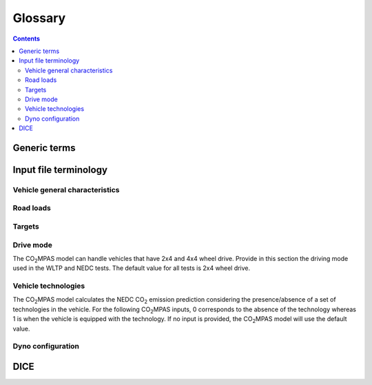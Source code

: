 ########
Glossary
########

.. contents::
   :depth: 4

.. default-role:: term

.. Tip to the authors: Use this web-app to previes this page: https://sphinxed.wltp.io/


Generic terms
=============
.. glossary::

    regulation
    EU legislation
        All EU regulations related to the tool:

        - `(EU) 2017/1151 <https://eur-lex.europa.eu/eli/reg/2017/1151/oj>`_:
          Commission Regulation (EU) 2017/1151 of 1 June 2017
          supplementing Regulation (EC) No 715/2007 of the European Parliament
          and of the Council on type-approval of motor vehicles with respect to
          emissions from light passenger and commercial vehicles (Euro 5 and Euro 6)
          and on access to vehicle repair and maintenance information,
          amending Directive 2007/46/EC of the European Parliament and of the Council,
          Commission Regulation (EC) No 692/2008 and Commission Regulation (EU) No 1230/2012
          and repealing Commission Regulation (EC) No 692/2008 (Text with EEA relevance)

        - `(EU) 2017/1152 <https://eur-lex.europa.eu/eli/reg_impl/2017/1152/oj>`_:
          Commission Implementing Regulation (EU) 2017/1152 of 2 June 2017
          setting out a methodology for determining the correlation parameters
          necessary for reflecting the change in the regulatory test procedure
          with regard to light commercial vehicles and amending Implementing Regulation
          (EU) No 293/2012 (Text with EEA relevance)

        - `(EU) 2017/1153 <https://eur-lex.europa.eu/eli/reg_impl/2017/1153/oj>`_:
          Commission Implementing Regulation (EU) 2017/1153 of 2 June 2017
          setting out a methodology for determining the correlation parameters
          necessary for reflecting the change in the regulatory test procedure
          and amending Regulation (EU) No 1014/2010 (Text with EEA relevance)

    NEDC
        New European Driving Cycle

    WLTP
    type approval
        Worldwide harmonized Light vehicles Test Procedures

    |co2mpas|
        May refer to the application, the correlation procedure, or
        to the `WLTP` --> `NEDC` simulator.

    repeatability
        The capability of |co2mpas| to duplicate the exact simulation results when running repeatedly
        **on the same** computer.
        This is guaranteed by using non-stochastic algorithms (or using always the same random-seed).

    reproducibility
    replicability
        The capability of |co2mpas| to duplicate the exact same simulation results on **a different computer**.
        This is guaranteed when using the All-in-One environment.

    e-file
    electronic-file
        Any piece of information stored in electronic form that constitutes
        the input or the output of some software application or IT procedure.

    hash
    Hash-ID
        A very big number usually expressed in hexadecimal form (e.g. `SHA1`)
        that can be generated cryptographically from any kind of `e-file` based
        exclusively on its contents; even if a single bit of the file changes,
        its hash-id is guaranteed to be totally different.

    Git
        An open-source version control system use for software development that
        organizes files in versioned folders, stored based on their `hash`.
        It is distributed, in the sense that any Git installation can communicate and exchange
        files and versioned folders with any other installation.

    SHA1
        A fast and hashing algorithm with 160bit numbers (20 bytes, 40 hex digits),
        used, among others, by `Git`.

        Example::

               SHA1("CO2MPAS") = c5badbe95ad77c0ca66abed422c964aa080d8c07

    JSON
        JavaScript Object Notation:  a lightweight human-readable data-interchange
        data format, easy for machines to parse and generate.
        https://en.wikipedia.org/wiki/JSON

    YAML
        Ain't Markup Language: A human-friendly data serialization language,
        commonly used for configuration files and data exchnage.
        https://en.wikipedia.org/wiki/YAML

    IO
        Input/Output; when referring to a software application, we mean the internal interfaces
        that read and write files and streams of data from devices, databases or other external resources.

    OEM
        Original Equipment Manufacturers, eg. a Vehicle manufacturer

    TAA
        Type Approval Authority: the national supervision body for a `type approval`
        procedure

    TS
        Technical service: the entity running the `WLTP` on behalf of the `OEM`,
        which reports to some `TAA`.  in some cases, the `TAA` might be also the *TS*.

    designated user
        Any organizational entity or person (usually a `TS`) running type-approval
        on behalf of some `OEM` and reporting to some `TAA`.

    Capped cycles
        For vehicles that cannot follow the standard NEDC/WLTP cycles (for example, because they have not enough power to attain the acceleration and maximum speed values required in the operating cycle) it is still possible to use the |co2mpas| tool to predict the NEDC |co2| emission. For these capped cycles, the vehicle has to be operated with the accelerator control fully depressed until they once again reach the required operating curve. Thus, the operated cycle may last more than the standard duration seconds and the subphases may vary in duration. Therefore there is a need to indicate the exact duration of each subphase. This can be done by filling in, the corresponding bag_phases vector in the input file which define the phases integration time [1,1,1,...,2,2,2,...,3,3,3,...,4,4,4]. Providing this input for WLTP cycles together with the other standard vectorial inputs such as speed,engine speed, etc. allows |co2mpas| to process a "modified" WLTP and get calibrated properly. The NEDC that is predicted corresponds to the respective NEDC velocity profile and gearshifting that applies to the capped cycle, which is provided in the appropriate tab. Note that, providing NEDC velocity and gear shifting profile is not allowed for normal vehicles.

    Rotational mass
        The rotational mass is defined in the WLTP GTR (ECE/TRANS/WP.29/GRPE/2016/3) as the equivalent effective mass of all
        the  wheels and vehicle components rotating with the wheels on the road while the gearbox is placed in neutral, in kg. It shall
        be measured or calculated using an appropriate technique agreed upon by the responsible authority. Alternatively, it may be
        estimated to be 3 per cent of the sum of the mass in running order and 25 kg.


Input file terminology
=========================
Vehicle general characteristics
-------------------------------
.. glossary::
    ``input_version``
        It corresponds to the version of the template file used for |co2mpas| -
        not to the |co2mpas| version of the code.
        Different versions of the file have been used throughout the development of the tool.
        Input files from version >= 2.2.5 can be used for type approving.

    ``IF_ID``
    ``vehicle_family_id``
        It corresponds to an individual code for each vehicle that is simulated with the |co2mpas| model.
        This ID does not affect the NEDC prediction.
        The ID is allocated in the `output report` and in the `dice report`.
        This is the structure of the ID::

            IP-<max-15-chars>-<WMI>-<x>

        Where:

        - ``'IP'`` stands for "Interpolation family" as defined in paragraph 5.6
          of the `regulation`.

        - ``<max-15-chars>`` is a string with a maximum of fifteen characters,
          restricted to using the characters 0-9, A-Z and the underscore character '_'.

        - ``<WMI>`` (world manufacturer identifier) is a code that identifies
          the manufacturer in a unique manner and is defined in ISO 3780:2009.

        - ``<x>``: shall be set to '1' or '0' in accordance with the following
          provisions:

          a. With the agreement of the approval authority and the owner of the WMI,
             the number shall be set to '1' where a vehicle family is defined
             for the purpose of covering vehicles of:

             1. a single manufacturer with one single WMI code;
             2. a manufacturer with several WMI codes, but only in cases when
                one WMI code is to be used;
             3. more than one manufacturer, but only in cases when one WMI code
                is to be used.

             In the cases (1), (2) and (3), the family identifier code shall consist
             of one unique string of n-characters and one unique WMI code followed by '1';

          b. With the agreement of the approval authority, the number shall be set
             to '0' in the case that a vehicle family is defined based on the same criteria
             as the corresponding vehicle family defined in accordance with point (a),
             but the manufacturer chooses to use a different WMI.
             In this case the family identifier code shall consist of the same string
             of n-characters as the one determined for the vehicle family defined
             in accordance with point (a) and a unique WMI code which shall be different
             from any of the WMI codes used under case (a), followed by '0'.

        .. Attention::
            The format has changed in the legislation since May 2018 and in co2mpas
            after version (and including) ``v1.8.x``.
            The old format of the ID was::

                <FT>-<TA>-<WMI>-<yyyy>-<nnnn>

            Where:

            - ``<FT>`` is the identifier of the family type according to this:

              - ``'IP'``: Interpolation family as defined in paragraph 5.6.
              - ``'RL'``: Road load family as defined in paragraph 5.7.
              - ``'RM'``: Road load matrix family as defined in paragraph 5.8.
              - ``'PR'``: Periodically regenerating systems (Ki) family as defined in paragraph 5.9.

            - ``<TA>`` is the distinguishing number of the EC Member State authority responsible for the family approval
              as defined in `section 1 of point 1 of Annex VII of Directive (EC) 2007/46
              <http://eur-lex.europa.eu/legal-content/EN/TXT/PDF/?uri=CELEX:32007L0046&from=EN>`_:

              - 1 for Germany;
              - 2 for France;
              - 3 for Italy;
              - 4 for the Netherlands;
              - 5 for Sweden;
              - 6 for Belgium;
              - 7 for Hungary;
              - 8 for the Czech Republic;
              - 9 for Spain;
              - 11 for the United Kingdom;
              - 12 for Austria;
              - 13 for Luxembourg;
              - 17 for Finland;
              - 18 for Denmark;
              - 19 for Romania;
              - 20 for Poland;
              - 21 for Portugal;
              - 23 for Greece;
              - 24 for Ireland;
              - 26 for Slovenia;
              - 27 for Slovakia;
              - 29 for Estonia;
              - 32 for Latvia;
              - 34 for Bulgaria;
              - 36 for Lithuania;
              - 49 for Cyprus;
              - 50 for Malta.

            - ``<WMI>`` (world manufacturer identifier) is a code that identifies the manufacturer
              in a unique manner and is defined in ISO 3780:2009.
              For a single manufacturers several WMI codes may be used.
            - ``<yyyy>`` is the year when the test for the family were concluded.
            - ``<nnnn>`` is a four digit sequence number.


    ``fuel_type``
        Used to indicate the type of fuel used by the vehicle during the test.
        The user must select one among the following options:

        - diesel,
        - gasoline,
        - LPG,
        - NG or biomethane,
        - ethanol(E85) or
        - biodiesel.

    ``engine fuel lower heating value``
        Lower heating value of the fuel used in the test, expressed in [kJ/kg] of fuel.

    ``fuel_carbon_content_percentage``
        The amount of carbon present in the fuel by weight, expressed in [%].

    positive ignition
    compression ignition
    ``ignition_type``
        Indicate wether the engine of the vehicle is a *spark ignition* (= *positive ignition*) or
        a *compression ignition* one.

    ``engine_capacity``
        The total volume of all the cylinders of the engine, expressed in cubic centimeters [cc].

    ``engine_stroke``
        A stroke refers to the full travel of the piston along the cylinder, in either direction.
        Indicate the stroke of the engine, expressed in [mm].

    ``idle_engine_speed_median``
        Indicate the engine speed in warm conditions during idling, expressed in revolutions per minute [rpm].

    ``engine_idle_fuel_consumption``
        Provide the fuel consumption of the vehicle in warm conditions during idling. The idling fuel consumption
        of the vehicle, expressed in grams of fuel per second [gFuel/sec] should be measured when:

        - velocity of the vehicle is 0
        - the start-stop system is disengaged
        - the battery state of charge is at balance conditions.

        For |co2mpas| purposes, the engine idle fuel consumption can be measured as follows: just after a WLTP physical test,
        when the engine is still warm, leave the car to idle for 3 minutes so that it stabilizes. Then make a constant
        measurement of fuel consumption for 2 minutes. Disregard the first minute, then calculate idle fuel consumption as the
        average fuel consumption of the vehicle during the subsequent 1 minute.

    ``engine_n_cylinders``
        Specify the maximum number of engine cylinder. The default is 4.

    ``final_drive_ratio``
        Provide the ratio to be multiplied with all `gear_box_ratios`. If the car has more than 1 final drive ratio (eg,
        vehicles with dual/variable clutch), leave blank the final_drive_ratio cell in the Inputs tab and provide the
        appropriate final drive ratio for each gear in the gear_box_ratios tab.

    ``tyre_code``
        Tyre code of the tyres used in the WLTP test (e.g., P195/55R16 85H\).
        |co2mpas| does not require the full tyre code to work.
        But at least provide the following information:

        - nominal width of the tyre, in [mm];
        - ratio of height to width [%]; and
        - the load index (e.g., 195/55R16\).

        In case that the front and rear wheels are equipped with tyres of different radius (tyres of different width do not
        affect |co2mpas|), then the size of the tyres fitted in the powered axle should be declared as input to |co2mpas|.
        For vehicles with different front and rear wheels tyres tested in 4x4 mode, then the size of the tyres from the wheels
        where the OBD/CAN vehicle speed signal is measured should be declared as input to |co2mpas|.

    ``gear_box_type``
        Indicate the kind of gear box among automatic transmission, manual transmission, or
        continuously variable transmission (CVT).

    ``start_stop_activation_time``
        Indicate the time elapsed from the begining of the NEDC test to the first time the Start-Stop system is enabled,
        expressed in seconds [s].

    ``alternator_nomimal_voltage``
        Alternator nomimal voltage [V].

    ``alternator_nomimal_power``
        Alternator maximum power [kW].

    ``battery_capacity``
        Battery capacity [Ah].

    ``calibration.initial_temperature.WLTP-H``
        Initial temperature of the test cell during the WLTP-H test. It is used to calibrate the thermal model.
        The default value is 23 °C.

    ``calibration.initial_temperature.WLTP-L``
        Initial temperature of the test cell during the WLTP-L test. It is used to calibrate the thermal model.
        The default value is 23 °C.

    ``alternator_efficiency``
        Average alternator efficiency as declared by the manufacturer; if the value is not provided,
        the default value is = 0.67.

    ``gear_box_ratios``
        Insert in the ``gear_box_ratios`` tab of the input file the gear box ratios as an array
        ``[ratio gear 1, ratio gear 2, ...]``

    ``full_load_speeds``
        Insert in the ``T1_map`` tab of the input file the engine full load speeds. Input the engine speed [rpm] array used by
        the OEM to calculate the gearshifting in WLTP. The engine maximum speed, and the engine speed at maximum power are
        read from this array.

    ``full_load_powers``
        Insert in the ``T1_map`` tab of the input file the engine full load powers. Input the engine power [kW] array used by
        the OEM to calculate the gearshifting in WLTP. The engine maximum power is read from this array.


Road loads
----------
.. glossary::
    ``vehicle_mass.WLTP-H``
        Simulated inertia applied during the WLTP-H test on the dyno [kg].
        It should reflect correction for rotational mass |mr| as foreseen by WLTP regulation
        for 1-axle chassis dyno testing. (Regulation 2017/1151; Sub-Annex 4; paragraph 2.5.3)

    ``f0.WLTP-H``
        Set the F0 road load coefficient for WLTP-H. This scalar corresponds to the rolling resistance force [N], when the angle slope is 0.

    ``f1.WLTP-H``
        Set the F1 road load coefficient for WLTP-H. Defined by Dyno procedure :math:`[\frac{N}{kmh}]`.

    ``f2.WLTP-H``
        Set the F2 road load coefficient for WLTP-H. As used in the Dyno and defined by the respective guideline
        :math:`[\frac{N}{{kmh}^2}]`.

    ``vehicle_mass.WLTP-L``
        Simulated inertia applied during the WLTP-L test on the dyno [kg].
        It should reflect correction for rotational mass |mr| as foreseen by WLTP regulation
        for 1-axle chassis dyno testing. (Regulation 2017/1151; Sub-Annex 4; paragraph 2.5.3)

    ``f0.WLTP-L``
        Set the F0 road load coefficient for WLTP-L. This scalar corresponds to the rolling resistance force [N], when the angle slope is 0.

    ``f1.WLTP-L``
        Set the F1 road load coefficient for WLTP-L. Defined by Dyno procedure :math:`[\frac{N}{kmh}]`.

    ``f2.WLTP-L``
        Set the F2 road load coefficient for WLTP-L. As used in the Dyno and defined by the respective guideline
        :math:`[\frac{N}{{kmh}^2}]`.

    ``vehicle_mass.NEDC-H``
        Inertia class of NEDC-H - Do not correct for rotating parts [kg].

    ``f0.NEDC-H``
        Set the F0 road load coefficient for NEDC-H. This scalar corresponds to the rolling resistance force [N],
        when the angle slope is 0.

    ``f1.NEDC-H``
        Set the F1 road load coefficient for NEDC-H. Defined by Dyno procedure :math:`[\frac{N}{kmh}]`.

    ``f2.NEDC-H``
        Set the F2 road load coefficient for NEDC-H. As used in the Dyno and defined by the respective guideline
        :math:`[\frac{N}{{kmh}^2}]`.

    ``vehicle_mass.NEDC-L``
        Inertia class of NEDC-H - Do not correct for rotating parts. [kg]

    ``f0.NEDC-L``
        Set the F0 road load coefficient for NEDC-L. This scalar corresponds to the rolling resistance force [N],
        when the angle slope is 0.

    ``f1.NEDC-L``
        Set the F1 road load coefficient for NEDC-L. Defined by Dyno procedure :math:`[\frac{N}{kmh}]`.

    ``f2.NEDC-L``
        Set the F2 road load coefficient for NEDC-L. As used in the Dyno and defined by the respective guideline
        :math:`[\frac{N}{{kmh}^2}]`.



Targets
-------
.. glossary::
    ``co2_emissions_low.WLTP-H``
        Phase low, |CO2| emissions bag values [g|CO2|/km], not corrected for RCB, not rounded WLTP-H test measurements.

    ``co2_emissions_medium.WLTP-H``
        Phase medium, |CO2| emissions bag values [g|CO2|/km], not corrected for RCB, not rounded WLTP-H test measurements.

    ``co2_emissions_high.WLTP-H``
        Phase high, |CO2| emissions bag values [g|CO2|/km], not corrected for RCB, not rounded WLTP-H test measurements.

    ``co2_emissions_extra_high.WLTP-H``
        Phase extra high, |CO2| emissions bag values [g|CO2|/km], not corrected for RCB,
        not rounded WLTP-H test measurements.

    ``co2_emissions_low.WLTP-L``
        Phase low, |CO2| emissions bag values [g|CO2|/km], not corrected for RCB, not rounded WLTP-L test measurements.

    ``co2_emissions_medium.WLTP-L``
        Phase medium, |CO2| emissions bag values [g|CO2|/km], not corrected for RCB, not rounded WLTP-L test measurements.

    ``co2_emissions_high.WLTP-L``
        Phase high, |CO2| emissions bag values [g|CO2|/km], not corrected for RCB, not rounded WLTP-L test measurements.

    ``co2_emissions_extra_high.WLTP-L``
        Phase extra high, |CO2| emissions bag values [g|CO2|/km], not corrected for RCB, not rounded WLTP-L test measurements.

    ``target declared_co2_emission_value.NEDC-H``
        Declared value for NEDC vehicle H [g|CO2|/km]. Value should be Ki factor corrected.

    ``target declared_co2_emission_value.NEDC-L``
        Declared value for NEDC vehicle L [g|CO2|/km]. Value should be Ki factor corrected.

    ``ta_certificate_number``
        Type approving body certificate number. This number is printed in the output file of |co2mpas|

Drive mode
----------
The |co2mpas| model can handle vehicles that have 2x4 and 4x4 wheel drive.
Provide in this section the driving mode used in the WLTP and NEDC tests.
The default value for all tests is 2x4 wheel drive.

.. glossary::
    ``n_wheel_drive.WLTP-H``
        Specify whether WLTP-H test is conducted on 2-wheel driving or 4-wheel driving. The default is 2-wheel drive.

    ``n_wheel_drive.WLTP-L``
        Specify whether the WLTP-L test is conducted on 2-wheel driving or 4-wheel driving. The default is 2-wheel drive.

    ``n_wheel_drive.NEDC-H``
        Specify whether the NEDC-H test is conducted on 2-wheel driving or 4-wheel driving. The default is 2-wheel drive.

    ``n_wheel_drive.NEDC-L``
        Specify whether NEDC-L test is conducted on 2-wheel driving or 4-wheel driving. The default is 2-wheel drive.


Vehicle technologies
--------------------
The |co2mpas| model calculates the NEDC |CO2| emission prediction considering the presence/absence
of a set of technologies in the vehicle.
For the following |co2mpas| inputs, 0 corresponds to the absence of the technology
whereas 1 is when the vehicle is equipped with the technology.
If no input is provided, the |co2mpas| model will use the default value.

.. glossary::

    turbo
    ``engine_is_turbo``
        If the air intake of the engine is equipped with any kind of forced induction system
        set like a turbocharger or supercharger, then set it to 1; otherwise set it to 0.
        The default value is 1.

    S-S
    ``has_start_stop``
        The start-stop system shuts down the engine of the vehicle during idling to reduce fuel consumption and
        it restarts it again when the footbrake/clutch is pressed.
        If the vehicle has a *S-S* system, set it to 1, otherwise, set it to 0.
        The default is 1.

    ``has_energy_recuperation``
        Set it to 1 if the vehicle is equipped with any kind of brake energy recuperation technology or
        regenerative breaking. Otherwise, set it to 0.
        The default is 1.

    torque converter
    ``has_torque_converter``
        Set it to 1 if the vehicle is equipped with this technology otherwise,
        set it to 0.
        For manual transmission vehicles the default is 0.
        For automatic tranmission vehicles, the default is 1.
        For vehicles with continuously variable transmission, the default is 0.

    ``fuel_saving_at_strategy``
    eco mode
        Setting it to 1 allows |co2mpas| to use a higher gear at constant speed driving
        than when in transient conditions, resulting in a reduction of fuel consumption.
        This technology was refered as ``eco_mode`` in previous releases of |co2mpas|.
        The default is 1.

    ``has_periodically_regenerating_systems``
        If the vehicle is equipped with periodically regenerating systems
        (anti-pollution devices such as catalytic converter or particulate trap)
        that require a periodical regeneration process in less than 4000 km of normal vehicle operation,
        set it to 1; otherwise, set it to 0.
        The default is 0.

    ``ki_factor``
    ``ki_multiplicative``
    ``ki_additive``
        For vehicles without `has_periodically_regenerating_systems`
        ``ki_multiplicative`` and ``ki_additive`` are set to 1 and 0.
        Otherwise, if not provided ``ki_multiplicative`` or ``ki_additive``,
        ``ki_multiplicative`` and ``ki_additive`` are set to 1.05 and 0. The
        ``ki_multiplicative`` or ``ki_additive`` to be used for |co2mpas| are
        the same value used for NEDC physical tests.

    VVA
    Variable Valve Actuation
    ``engine_has_variable_valve_actuation``
        This includes a range of technologies which are used to enable variable valve event timing,
        duration and/or lift. The term as set includes Valve Timing Control (VTC)—also referred to
        as Variable Valve Timing (VVT) systems and Variable Valve Lift (VVL) or
        a combination of these systems (phasing, timing and lift variation).
        Set it to 1 if the vehicle is equipped with such a system; otherwise, set it to 0.
        The default is 0.

    ``engine_has_cylinder_deactivation``
    ``active_cylinder_ratios``
        This technology allows the deactivation of one or more cylinders under specific conditions predefined
        in the |co2mpas| code. The implementation in |co2mpas| allows to use different deactivation ratios.
        So in the case of an 8-cylinder engine, a 50% deactivation (4 cylinders off) or
        a 25% deactivation ratio (2 cylinders off) are plausible. |co2mpas| selects the optimal ratio at each point
        from the plausible deactivation ratios provided by the user. The user cannot alter the deactivation strategy.
        If the vehicle is equipped with a cylinder deactivation system, set it to 1 and
        and indicate the deactivation ratios in the `active_cylinder_ratios` tab.
        Note that the `active_cylinder_ratios` always start with 1 (all cylinders are active) and then
        the user can set the corresponding ratios.

        For example, if the vehicle has an engine with 6 cylinders and it has the possibility
        to deactivate 2 or 3 or 4 cylinders, you have to introduce the following ratios:
        0.66 (4/6), 0.5 (3/6), and 0.33 (2/6).
        If the vehicle does not have cylinder deactivation set `engine_has_cylinder_deactivation` to 0.
        The default is 0.

        Note that **as of November 2016 this specific technology is in validation phase** due to
        lack of sufficient data to support its appropriate implementation in the code.
        For **Rally** release, this specific input is considered to be optional.

    lean burn
    LB
    ``has_lean_burn``
        The lean burn (LB) technology refers to the burning of fuel with an excess of air in an
        internal combustion engine. All `compression ignition` vehicles are supposed to be equipped with *LB*
        by default therefore for `compression ignition` this must be set to 0.
        For `positive ignition` engines set it to 1 if the vehicle is equipped with *LB*,
        otherwise set it to 0.
        The default is 0.

    ``has_gear_box_thermal_management``
        This specific technology option applies only to vehicles in which the temperature of the gearbox
        is regulated from the vehicle's cooling circuit using a heat-exchanger, heating storage system or
        other methods for directing engine waste-heat to the gearbox.
        Gearbox mounting and other passive systems (encapsulation) should not be considered.
        In case the vehicle is equipped with the described gear box thermal management system,
        set it to 1; otherwise, set it to 0.
        The default is 0.

        Note that **as of November 2016 this specific technology is in validation phase** due to
        lack of sufficient data to support its appropriate implementation in the code.
        For **Rally** release, this specific input is considered to be optional.


    EGR
    Exhaust gas recirculation
    ``has_exhausted_gas_recirculation``
         EGR recirculates a portion of an engine's exhaust gas back to the engine cylinders
         to reduce |NOx| emissions. The technology does not concern internal (in-cylinder) EGR.
         Set it to 1 if the vehicle is equipped with external EGR
         (high-pressure, low-pressure, or a combination of the two); otherwise, set it to 0.
         The default is 0 for `positive ignition`, and 1 for `compression ignition` engines.

    SCR
    ``has_selective_catalytic_reduction``
        On `compression ignition` vehicles, the Selective Catalytic Reduction (SCR) system uses Urea (active),
        or Ammonia (passive) to reduce |NOx|  emissions.
        Therefore this technology is only applicable for `compression ignition` engines.
        If the vehicle is equipped with SCR set `has_selective_catalytic_reduction` to 1; otherwise, set it to 0.
        The default value is 0.

        Note that **as of November 2016 this specific technology is in validation phase** due to
        lack of sufficient data to support its appropriate implementation in the code.
        For **Rally** release, this specific input is considered to be optional.


Dyno configuration
------------------
.. glossary::
    ``n_dyno_axes.WLTP-H``
        The WLTP regulation states that WLTP tests should be performed using a dyno with 2 rotating axis.
        Therefore, the default value for this variable is 2.
        Setit to 1 in case a 1 rotating axis dyno was used during the WLTP-H test.

    ``n_dyno_axes.WLTP-L``
        The WLTP regulation states that WLTP tests should be performed using a dyno with 2 rotating axis.
        Therefore, the default value for this variable is 2.
        Set it to 1 in case a 1 rotating axis dyno was used during the WLTP-L test.


DICE
====
.. glossary::

    co2dice
    dice
    dice command
    sampling procedure
        The |co2mpas| application, procedure or the ``co2dice`` console command(s)
        required to produce eventually the `decision flag` defining whether a
        `type approval` procedure needs `double testing`:

        .. image:: _static/CO2MPAS-dice_overview.png

        Used also as a verb:

            "The simulation files have been **diced** as ``NOSAMPLE``."

    Git DB
    Hash DB
    Git repo
    Git repo DB
    projects DB
        The `Git` repository maintained by the `dice command` that manages `project`
        instances.

        All `hash` occurences are generated and/or retrieved against this repository.

    project
    dice project
    project id
    project archive
        The **project** corresponds one-to-one with the `vehicle_family_id`,
        and it is the entity under which all electronic artifacts of the
        `type approval` are stored inside the local `hash DB` of each `dice`
        installation:

          | *ID* (**project**)  :=  `vehicle_family_id`

        It is created and managed by the `designated user` using `dice command`\s
        to step through successive `state`\s.
        Finally it is  **archived** and sent to the supervising `TAA`.

    state
    project state
    state transitions
        A `project` undergoes certain *state transitions* during its lifetime,
        reacting to various `dice command`\s:

        .. image:: _static/CO2MPAS-states_transitions_cmds-2.png

    dice report sheet
        A sheet in the output excel-file roughly derived from Input + Output files
        containing the non-confidential results of the simulation,
        labelled as "summary report" in the legislation:

            | **dice report sheet** := *non_confidential_data* (input-files + output-files + other-files)

        The `dice report` is derived from it.

    output report
    output report sheet
        A sheet in the output excel-file containing they major simulation results.

    dice report
    dice request
    dice email
        The `dice report sheet` in textual form (`YAML`) stored in the `project` and
        signed with the electronic key of the `designated user`:

          |        **dice report**  :=  `dice report sheet` + *SIG* (`designated user` key)
          | *ID* (**dice report**)  :=  `HASH-1`

        It is cryptographically signed to guarantee the authenticity of the contained
        values.
        It sent through a `stamper` to prevent its repudiation, and returns
        as the `dice stamp`.

    stamp
    dice stamp
    stamp response
    stamp email
        The signed `dice report` as retuned from the `stamper`:

          | **stamp email**  :=  `dice report` + *SIG* (`stamper` key)

        .. image:: _static/CO2MPAS-stamp_elements.png
           :height: 120px

        The `decision flag` gets derived from its signature while the `project`
        parses it and generates the `decision report`.

    decision
    decision flag
    decision percent
    double testing
        A structure containing the ``'OK'``/``'SAMPLE'`` flag and the *percent*
        derived from the `dice stamp`'s signature (a random number), persisted in the
        `decision report` and in the `project` as a plain file.

        The meaning of the flag's values is the following:

        - ``'OK'`` means that the declared `NEDC` value is accepted
          (assuming |co2mpas| prediction does not deviate more than 4% of the
          declared *NEDC* value).
        - ``'SAMPLE'`` means that independently of the result of |co2mpas| prediction
          the vehicle has to undergo an *NEDC* physical test, "double testing";
          see *decision percent* below for which H/L vehicle to test under *NEDC*.

        The meaning of the *decision percent* is explained in the following table:

        .. image:: _static/dice_co2mpas_dev.PNG

    decision report
        Since |co2mpas| v1.7.x, this new textual report (`YAML`) is the final outcome
        of the `sampling procedure` containing the signed and timestamped data
        from all intermediate reports;

          |        **decision report**  :=  `dice stamp` + `decision` + *SIG* (`designated user` key)
          | *ID* (**decision report**)  :=  `HASH-2`

        It generated and stored internally in the `project`, and signed by the
        `designated user` to prevent tampering and repudiation.
        The final `HASH-2` contained in it may be communicated to the supervising
        `TAA` earlier that the `project archive`.

    HASH-1
        The cryptographic `hash` contained in the `dice report` which identifies
        unequivocally the `type approval` procedure prior to stamping.

        It is generated by the `project` while parsing the `dice report sheet`.

    HASH-2
        The cryptographic `hash` contained in the `decision report` which
        unequivocally identifies a completed `sampling procedure`.

        It is generated by the `project` while importing the `dice stamp`.
        It may be sent to the `TAA` prior to sending them the `project archive`.

    TAA Report
        A "printed" PDF file that the `TS` have to send to the `TAA` to generate
        the Certificate which is unequivocally associated with all files & reports
        above:

          | **TAA Report**  :=  `output report sheet` + `decision` + `HASH-2`

    stamper
    timestamper
    timestamp service
        Either the `mail stamper` or the `web stamper` services that append
        a cryptographic signature on an "incoming" `dice report`, and sends it
        with an email to recipients to prevent repudiation at a later time.

    mail stamper
        A `stamper` mail-server that stamps and forwards all incoming e-mails to
        specified recipients.

        The trust on its certifications stems from the list of signatures published
        daily in its site.

    web stamper
        JRC's user-friendly `stamper` web-application that uses a simple HTTP-form to
        timestamp a pasted `dice report` and return a `dice stamp`, emailing it also
        to any specified recipients, always including from CLIMA/JRC.


.. |co2mpas| replace:: CO\ :sub:`2`\ MPAS
.. |CO2| replace:: CO\ :sub:`2`
.. |NOx| replace:: NO\ :sub:`x`\
.. |mr| replace:: m\ :sub:`r`\

.. default-role:: obj
